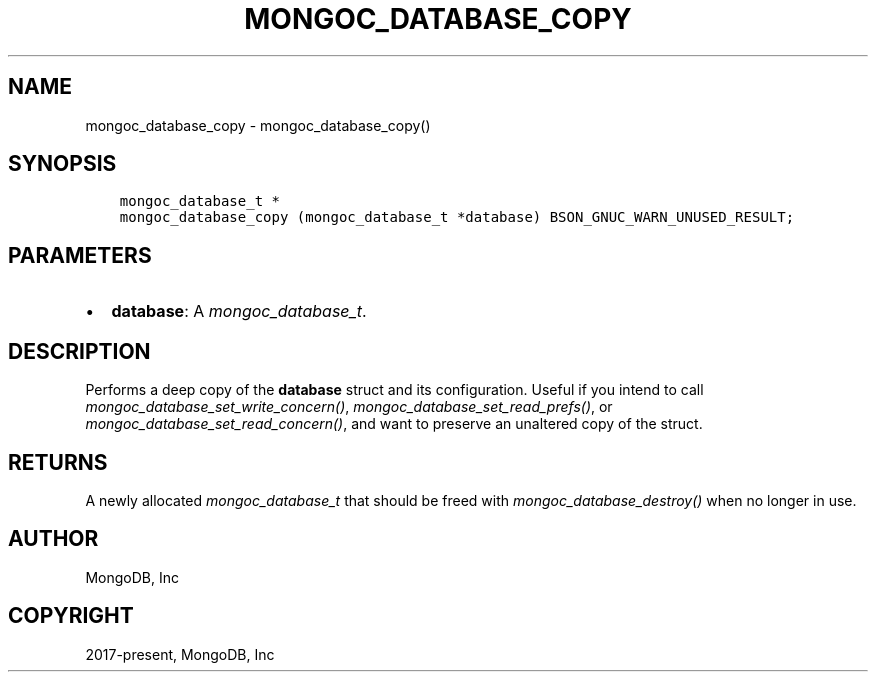 .\" Man page generated from reStructuredText.
.
.
.nr rst2man-indent-level 0
.
.de1 rstReportMargin
\\$1 \\n[an-margin]
level \\n[rst2man-indent-level]
level margin: \\n[rst2man-indent\\n[rst2man-indent-level]]
-
\\n[rst2man-indent0]
\\n[rst2man-indent1]
\\n[rst2man-indent2]
..
.de1 INDENT
.\" .rstReportMargin pre:
. RS \\$1
. nr rst2man-indent\\n[rst2man-indent-level] \\n[an-margin]
. nr rst2man-indent-level +1
.\" .rstReportMargin post:
..
.de UNINDENT
. RE
.\" indent \\n[an-margin]
.\" old: \\n[rst2man-indent\\n[rst2man-indent-level]]
.nr rst2man-indent-level -1
.\" new: \\n[rst2man-indent\\n[rst2man-indent-level]]
.in \\n[rst2man-indent\\n[rst2man-indent-level]]u
..
.TH "MONGOC_DATABASE_COPY" "3" "Jan 03, 2023" "1.23.2" "libmongoc"
.SH NAME
mongoc_database_copy \- mongoc_database_copy()
.SH SYNOPSIS
.INDENT 0.0
.INDENT 3.5
.sp
.nf
.ft C
mongoc_database_t *
mongoc_database_copy (mongoc_database_t *database) BSON_GNUC_WARN_UNUSED_RESULT;
.ft P
.fi
.UNINDENT
.UNINDENT
.SH PARAMETERS
.INDENT 0.0
.IP \(bu 2
\fBdatabase\fP: A \fI\%mongoc_database_t\fP\&.
.UNINDENT
.SH DESCRIPTION
.sp
Performs a deep copy of the \fBdatabase\fP struct and its configuration. Useful if you intend to call \fI\%mongoc_database_set_write_concern()\fP, \fI\%mongoc_database_set_read_prefs()\fP, or \fI\%mongoc_database_set_read_concern()\fP, and want to preserve an unaltered copy of the struct.
.SH RETURNS
.sp
A newly allocated \fI\%mongoc_database_t\fP that should be freed with \fI\%mongoc_database_destroy()\fP when no longer in use.
.SH AUTHOR
MongoDB, Inc
.SH COPYRIGHT
2017-present, MongoDB, Inc
.\" Generated by docutils manpage writer.
.
